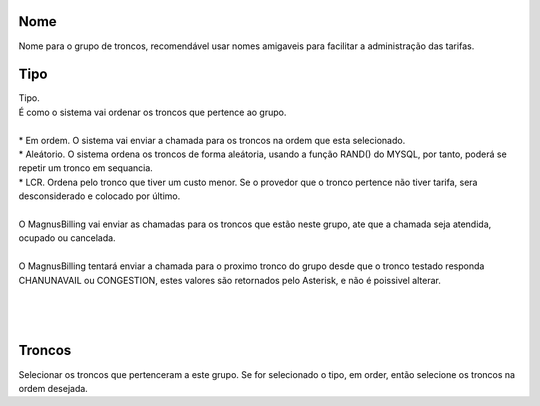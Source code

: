 
.. _trunkGroup-name:

Nome
----

| Nome para o grupo de troncos, recomendável usar nomes amigaveis para facilitar a administração das tarifas.




.. _trunkGroup-type:

Tipo
----

| Tipo.
| É como o sistema vai ordenar os troncos que pertence ao grupo.
| 
| * Em ordem. O sistema vai enviar a chamada para os troncos na ordem que esta selecionado.
| * Aleátorio. O sistema ordena os troncos de forma aleátoria, usando a função RAND() do MYSQL, por tanto, poderá se repetir um tronco em sequancia.
| * LCR. Ordena pelo tronco que tiver um custo menor. Se o provedor que o tronco pertence não tiver tarifa, sera desconsiderado e colocado por último.
| 
| O MagnusBilling vai enviar as chamadas para os troncos que estão neste grupo, ate que a chamada seja atendida, ocupado ou cancelada.
| 
| O MagnusBilling tentará enviar a chamada para o proximo tronco do grupo desde que o tronco testado responda CHANUNAVAIL ou CONGESTION, estes valores são retornados pelo Asterisk, e não é poissivel alterar.
| 
| 
| 




.. _trunkGroup-id-trunk:

Troncos
-------

| Selecionar os troncos que pertenceram a este grupo. Se for selecionado o tipo, em order, então selecione os troncos na ordem desejada.



